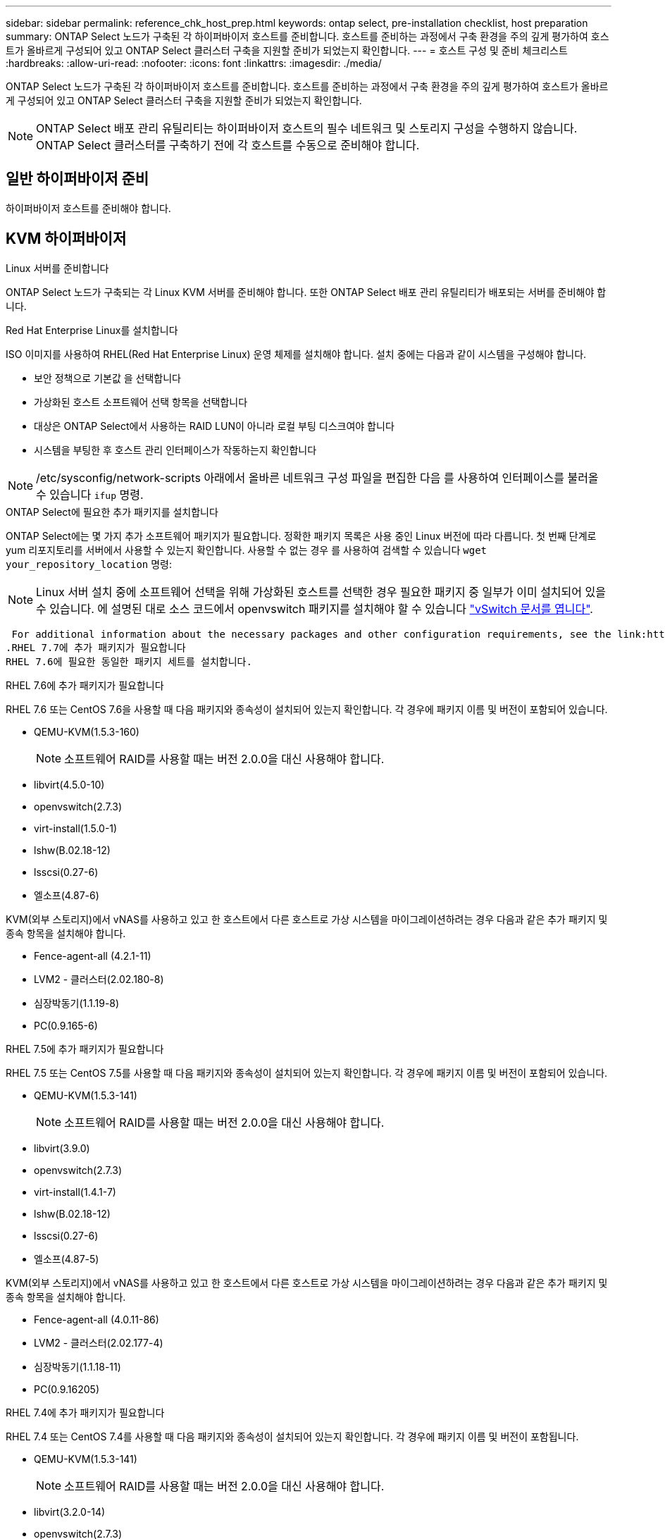 ---
sidebar: sidebar 
permalink: reference_chk_host_prep.html 
keywords: ontap select, pre-installation checklist, host preparation 
summary: ONTAP Select 노드가 구축된 각 하이퍼바이저 호스트를 준비합니다. 호스트를 준비하는 과정에서 구축 환경을 주의 깊게 평가하여 호스트가 올바르게 구성되어 있고 ONTAP Select 클러스터 구축을 지원할 준비가 되었는지 확인합니다. 
---
= 호스트 구성 및 준비 체크리스트
:hardbreaks:
:allow-uri-read: 
:nofooter: 
:icons: font
:linkattrs: 
:imagesdir: ./media/


[role="lead"]
ONTAP Select 노드가 구축된 각 하이퍼바이저 호스트를 준비합니다. 호스트를 준비하는 과정에서 구축 환경을 주의 깊게 평가하여 호스트가 올바르게 구성되어 있고 ONTAP Select 클러스터 구축을 지원할 준비가 되었는지 확인합니다.


NOTE: ONTAP Select 배포 관리 유틸리티는 하이퍼바이저 호스트의 필수 네트워크 및 스토리지 구성을 수행하지 않습니다. ONTAP Select 클러스터를 구축하기 전에 각 호스트를 수동으로 준비해야 합니다.



== 일반 하이퍼바이저 준비

하이퍼바이저 호스트를 준비해야 합니다.



== KVM 하이퍼바이저

.Linux 서버를 준비합니다
ONTAP Select 노드가 구축되는 각 Linux KVM 서버를 준비해야 합니다. 또한 ONTAP Select 배포 관리 유틸리티가 배포되는 서버를 준비해야 합니다.

.Red Hat Enterprise Linux를 설치합니다
ISO 이미지를 사용하여 RHEL(Red Hat Enterprise Linux) 운영 체제를 설치해야 합니다. 설치 중에는 다음과 같이 시스템을 구성해야 합니다.

* 보안 정책으로 기본값 을 선택합니다
* 가상화된 호스트 소프트웨어 선택 항목을 선택합니다
* 대상은 ONTAP Select에서 사용하는 RAID LUN이 아니라 로컬 부팅 디스크여야 합니다
* 시스템을 부팅한 후 호스트 관리 인터페이스가 작동하는지 확인합니다



NOTE: /etc/sysconfig/network-scripts 아래에서 올바른 네트워크 구성 파일을 편집한 다음 를 사용하여 인터페이스를 불러올 수 있습니다 `ifup` 명령.

.ONTAP Select에 필요한 추가 패키지를 설치합니다
ONTAP Select에는 몇 가지 추가 소프트웨어 패키지가 필요합니다. 정확한 패키지 목록은 사용 중인 Linux 버전에 따라 다릅니다. 첫 번째 단계로 yum 리포지토리를 서버에서 사용할 수 있는지 확인합니다. 사용할 수 없는 경우 를 사용하여 검색할 수 있습니다 `wget your_repository_location` 명령:


NOTE: Linux 서버 설치 중에 소프트웨어 선택을 위해 가상화된 호스트를 선택한 경우 필요한 패키지 중 일부가 이미 설치되어 있을 수 있습니다. 에 설명된 대로 소스 코드에서 openvswitch 패키지를 설치해야 할 수 있습니다 link:https://docs.openvswitch.org/en/latest/intro/install/general/["vSwitch 문서를 엽니다"^].

 For additional information about the necessary packages and other configuration requirements, see the link:https://imt.netapp.com/matrix/#welcome[NetApp Interoperability Matrix Tool^].
.RHEL 7.7에 추가 패키지가 필요합니다
RHEL 7.6에 필요한 동일한 패키지 세트를 설치합니다.

.RHEL 7.6에 추가 패키지가 필요합니다
RHEL 7.6 또는 CentOS 7.6을 사용할 때 다음 패키지와 종속성이 설치되어 있는지 확인합니다. 각 경우에 패키지 이름 및 버전이 포함되어 있습니다.

* QEMU-KVM(1.5.3-160)
+

NOTE: 소프트웨어 RAID를 사용할 때는 버전 2.0.0을 대신 사용해야 합니다.

* libvirt(4.5.0-10)
* openvswitch(2.7.3)
* virt-install(1.5.0-1)
* lshw(B.02.18-12)
* lsscsi(0.27-6)
* 엘소프(4.87-6)


KVM(외부 스토리지)에서 vNAS를 사용하고 있고 한 호스트에서 다른 호스트로 가상 시스템을 마이그레이션하려는 경우 다음과 같은 추가 패키지 및 종속 항목을 설치해야 합니다.

* Fence-agent-all (4.2.1-11)
* LVM2 - 클러스터(2.02.180-8)
* 심장박동기(1.1.19-8)
* PC(0.9.165-6)


.RHEL 7.5에 추가 패키지가 필요합니다
RHEL 7.5 또는 CentOS 7.5를 사용할 때 다음 패키지와 종속성이 설치되어 있는지 확인합니다. 각 경우에 패키지 이름 및 버전이 포함되어 있습니다.

* QEMU-KVM(1.5.3-141)
+

NOTE: 소프트웨어 RAID를 사용할 때는 버전 2.0.0을 대신 사용해야 합니다.

* libvirt(3.9.0)
* openvswitch(2.7.3)
* virt-install(1.4.1-7)
* lshw(B.02.18-12)
* lsscsi(0.27-6)
* 엘소프(4.87-5)


KVM(외부 스토리지)에서 vNAS를 사용하고 있고 한 호스트에서 다른 호스트로 가상 시스템을 마이그레이션하려는 경우 다음과 같은 추가 패키지 및 종속 항목을 설치해야 합니다.

* Fence-agent-all (4.0.11-86)
* LVM2 - 클러스터(2.02.177-4)
* 심장박동기(1.1.18-11)
* PC(0.9.16205)


.RHEL 7.4에 추가 패키지가 필요합니다
RHEL 7.4 또는 CentOS 7.4를 사용할 때 다음 패키지와 종속성이 설치되어 있는지 확인합니다. 각 경우에 패키지 이름 및 버전이 포함됩니다.

* QEMU-KVM(1.5.3-141)
+

NOTE: 소프트웨어 RAID를 사용할 때는 버전 2.0.0을 대신 사용해야 합니다.

* libvirt(3.2.0-14)
* openvswitch(2.7.3)
* virt-install(1.4.1-7)
* lshw(B.02.18-7)
* lsscsi(0.27-6)
* 엘소프(4.87-4)


KVM(외부 스토리지)에서 vNAS를 사용하고 있고 한 호스트에서 다른 호스트로 가상 시스템을 마이그레이션하려는 경우 다음과 같은 추가 패키지 및 종속 항목을 설치해야 합니다.

* Fence-agent-all (4.0.11-66)
* LVM2 - 클러스터(2.02.171-8)
* 심장박동기(1.1.16-12)
* PC(0.9.158-6)


.스토리지 풀 구성
ONTAP Select 스토리지 풀은 기본 물리적 스토리지를 추상화하는 논리적 데이터 컨테이너입니다. ONTAP Select가 구축된 KVM 호스트에서 스토리지 풀을 관리해야 합니다.



=== 스토리지 풀을 생성합니다

각 ONTAP Select 노드에 하나 이상의 스토리지 풀을 생성해야 합니다. 로컬 하드웨어 RAID 대신 소프트웨어 RAID를 사용하는 경우, 스토리지 디스크가 루트 및 데이터 애그리게이트의 노드에 연결됩니다. 이 경우에도 시스템 데이터에 대한 스토리지 풀을 생성해야 합니다.

.시작하기 전에
ONTAP Select가 구축된 호스트에서 Linux CLI에 로그인할 수 있는지 확인합니다.

.이 작업에 대해
ONTAP Select Deploy 관리 유틸리티는 스토리지 풀의 타겟 위치를 /dev/<pool_name>로 지정해야 합니다. 여기서 <pool_name>는 호스트의 고유한 풀 이름입니다.


NOTE: 스토리지 풀이 생성될 때 LUN의 전체 용량이 할당됩니다.

.단계
. Linux 호스트에서 로컬 디바이스를 표시하고 스토리지 풀을 포함할 LUN을 선택합니다.
+
[listing]
----
lsblk
----
+
적절한 LUN은 스토리지 용량이 가장 큰 디바이스일 가능성이 높습니다.

. 디바이스의 스토리지 풀을 정의합니다.
+
[listing]
----
virsh pool-define-as <pool_name> logical --source-dev <device_name> --target=/dev/<pool_name>
----
+
예를 들면 다음과 같습니다.

+
[listing]
----
virsh pool-define-as select_pool logical --source-dev /dev/sdb --target=/dev/select_pool
----
. 스토리지 풀 구축:
+
[listing]
----
virsh pool-build <pool_name>
----
. 스토리지 풀을 시작합니다.
+
[listing]
----
virsh pool-start <pool_name>
----
. 시스템 부팅 시 자동으로 시작되도록 스토리지 풀을 구성합니다.
+
[listing]
----
virsh pool-autostart <pool_name>
----
. 스토리지 풀이 생성되었는지 확인합니다.
+
[listing]
----
virsh pool-list
----




=== 스토리지 풀을 삭제합니다

더 이상 필요하지 않은 스토리지 풀은 삭제할 수 있습니다.

.시작하기 전에
ONTAP Select가 배포된 Linux CLI에 로그인할 수 있는지 확인합니다.

.이 작업에 대해
ONTAP Select Deploy 관리 유틸리티는 스토리지 풀의 타겟 위치를 로 지정해야 합니다 `/dev/<pool_name>`, 위치 `<pool_name>` 는 호스트의 고유한 풀 이름입니다.

.단계
. 스토리지 풀이 정의되어 있는지 확인합니다.
+
[listing]
----
virsh pool-list
----
. 스토리지 풀 제거:
+
[listing]
----
virsh pool-destroy <pool_name>
----
. 비활성 스토리지 풀에 대한 구성 정의 해제:
+
[listing]
----
virsh pool-undefine <pool_nanme>
----
. 스토리지 풀이 호스트에서 제거되었는지 확인합니다.
+
[listing]
----
virsh pool-list
----
. 스토리지 풀 볼륨 그룹의 모든 논리적 볼륨이 삭제되었는지 확인합니다.
+
.. 논리 볼륨을 표시합니다.
+
[listing]
----
lvs
----
.. 풀에 대한 논리적 볼륨이 있는 경우 삭제합니다.
+
[listing]
----
lvremove <logical_volume_name>
----


. 볼륨 그룹이 삭제되었는지 확인합니다.
+
.. 볼륨 그룹을 표시합니다.
+
[listing]
----
vgs
----
.. 풀에 대한 볼륨 그룹이 있는 경우 삭제합니다.
+
[listing]
----
vgremove <volume_group_name>
----


. 물리적 볼륨이 삭제되었는지 확인합니다.
+
.. 물리적 볼륨을 표시합니다.
+
[listing]
----
pvs
----
.. 풀에 대한 물리적 볼륨이 있는 경우 삭제합니다.
+
[listing]
----
pvremove <physical_volume_name>
----






== ESXi 하이퍼바이저

각 호스트는 다음과 같이 구성해야 합니다.

* 사전 설치 및 지원되는 하이퍼바이저
* VMware vSphere 라이센스


또한 동일한 vCenter Server가 클러스터 내에 ONTAP Select 노드가 구축된 모든 호스트를 관리할 수 있어야 합니다.

또한 vSphere에 대한 액세스를 허용하도록 방화벽 포트가 구성되어 있는지 확인해야 합니다. 이러한 포트는 ONTAP Select 가상 머신에 대한 직렬 포트 연결을 지원하려면 열려 있어야 합니다.

기본적으로 VMware에서는 다음 포트에 대한 액세스를 허용합니다.

* 포트 22 및 포트 1024 ~ 65535(인바운드 트래픽)
* 포트 0 - 65535(아웃바운드 트래픽)


vSphere에 대한 액세스를 허용하려면 다음 방화벽 포트를 여는 것이 좋습니다.

* 포트 7200 – 7400(인바운드 및 아웃바운드 트래픽 모두)


필요한 vCenter 권한도 숙지해야 합니다. 을 참조하십시오 link:reference_plan_ots_vcenter.html["VMware vCenter Server를 참조하십시오"] 를 참조하십시오.



== ONTAP Select 클러스터 네트워크 준비

ONTAP Select를 다중 노드 클러스터 또는 단일 노드 클러스터로 구축할 수 있습니다. 많은 경우 스토리지 용량과 HA 기능이 추가되므로 멀티 노드 클러스터가 더 낫습니다.



=== ONTAP Select 네트워크 및 노드 그림

아래 그림은 단일 노드 클러스터 및 4노드 클러스터와 함께 사용되는 네트워크를 보여 줍니다.



==== 단일 노드 클러스터에 네트워크 1개 표시

다음 그림에서는 단일 노드 클러스터를 보여 줍니다. 외부 네트워크에는 클라이언트, 관리 및 클러스터 간 복제 트래픽(SnapMirror/SnapVault)이 포함됩니다.

image:CHK_01.jpg["단일 노드 클러스터에 네트워크 1개 표시"]



==== 2개의 네트워크를 보여 주는 4노드 클러스터

다음 그림에서는 4노드 클러스터를 보여 줍니다. 내부 네트워크는 ONTAP 클러스터 네트워크 서비스를 지원하는 노드 간의 통신을 가능하게 합니다. 외부 네트워크에는 클라이언트, 관리 및 클러스터 간 복제 트래픽(SnapMirror/SnapVault)이 포함됩니다.

image:CHK_02.jpg["2개의 네트워크를 보여 주는 4노드 클러스터"]



==== 4노드 클러스터 내의 단일 노드

다음 그림에서는 4노드 클러스터 내의 단일 ONTAP Select 가상 머신에 대한 일반적인 네트워크 구성을 보여 줍니다. ONTAP-내부 및 ONTAP-외부라는 2개의 별도 네트워크가 있습니다.

image:CHK_03.jpg["4노드 클러스터 내의 단일 노드"]



== KVM 호스트



=== KVM 호스트에서 Open vSwitch를 구성합니다

Open vSwitch를 사용하여 각 ONTAP Select 노드에서 소프트웨어 정의 스위치를 구성해야 합니다.

.시작하기 전에
네트워크 관리자가 비활성화되어 있고 기본 Linux 네트워크 서비스가 활성화되어 있는지 확인합니다.

.이 작업에 대해
ONTAP Select에는 2개의 개별 네트워크가 필요하며, 둘 다 포트 본딩을 활용하여 네트워크에 HA 기능을 제공합니다.

.단계
. Open vSwitch가 호스트에서 활성 상태인지 확인합니다.
+
.. Open vSwitch가 실행 중인지 확인합니다.
+
[listing]
----
systemctl status openvswitch
----
.. Open vSwitch가 실행되고 있지 않으면 다음을 시작합니다.
+
[listing]
----
systemctl start openvswitch
----


. Open vSwitch 구성을 표시합니다.
+
[listing]
----
ovs-vsctl show
----
+
Open vSwitch가 호스트에 아직 구성되지 않은 경우 구성은 비어 있는 상태로 표시됩니다.

. 새 vSwitch 인스턴스 추가:
+
[listing]
----
ovs-vsctl add-br <bridge_name>
----
+
예를 들면 다음과 같습니다.

+
[listing]
----
ovs-vsctl add-br ontap-br
----
. 네트워크 인터페이스를 중단합니다.
+
[listing]
----
ifdown <interface_1>
ifdown <interface_2>
----
. LACP를 사용하여 링크 결합:
+
[listing]
----
ovs-vsctl add-bond <internal_network> bond-br <interface_1> <interface_2> bond_mode=balance-slb lacp=active other_config:lacp-time=fast
----



NOTE: 인터페이스가 두 개 이상인 경우에만 연결을 구성하면 됩니다.

. 네트워크 인터페이스 실행:
+
[listing]
----
ifup <interface_1>
ifup <interface_2>
----




== ESXi 호스트



=== 하이퍼바이저 호스트의 vSwitch 구성

vSwitch는 내부 및 외부 네트워크의 연결을 지원하는 데 사용되는 핵심 하이퍼바이저 구성 요소입니다. 각 하이퍼바이저 vSwitch를 구성하는 과정에서 고려해야 할 몇 가지 사항이 있습니다.



==== 2개의 물리적 포트가 있는 호스트의 vSwitch 구성(2x10Gb)

각 호스트에 2개의 10Gb 포트가 포함된 경우 vSwitch를 다음과 같이 구성해야 합니다.

* vSwitch를 구성하고 두 포트를 vSwitch에 할당합니다. 두 포트를 사용하여 NIC 팀을 생성합니다.
* 로드 밸런싱 정책을 "원래 가상 포트 ID를 기준으로 경로 지정"으로 설정합니다.
* 두 어댑터를 모두 "활성"으로 표시하거나 한 어댑터를 "활성"으로 표시하고 다른 어댑터는 "대기"로 표시합니다.
* "페일백" 설정을 "예"로 설정합니다.image:CHK_04.jpg["vSwitch 속성)"]
* 점보 프레임(9000 MTU)을 사용하도록 vSwitch를 구성합니다.
* 내부 트래픽을 위해 vSwitch에서 포트 그룹 구성(ONTAP - 내부):
+
** 포트 그룹은 클러스터, HA 인터커넥트 및 미러링 트래픽에 사용되는 ONTAP Select 가상 네트워크 어댑터 e0c-e0g에 할당됩니다.
** 이 네트워크는 전용이어야 하므로 포트 그룹은 라우팅이 불가능한 VLAN에 있어야 합니다. 이를 고려하려면 포트 그룹에 적절한 VLAN 태그를 추가해야 합니다.
** 포트 그룹의 로드 밸런싱, 페일백 및 페일오버 순서 설정은 vSwitch와 동일해야 합니다.


* 외부 트래픽을 위해 vSwitch에서 포트 그룹 구성(ONTAP-외부):
+
** 포트 그룹은 데이터 및 관리 트래픽에 사용되는 ONTAP Select 가상 네트워크 어댑터 e0a-e0c에 할당됩니다.
** 포트 그룹은 라우팅 가능한 VLAN에 있을 수 있습니다. 또한 네트워크 환경에 따라 적절한 VLAN 태그를 추가하거나 VLAN 트렁킹을 위해 포트 그룹을 구성해야 합니다.
** 포트 그룹의 로드 밸런싱, 페일백 및 페일오버 순서 설정은 vSwitch와 같아야 합니다.




위의 vSwitch 구성은 일반적인 네트워크 환경에서 10Gb 포트 2개가 있는 호스트에 사용됩니다.
